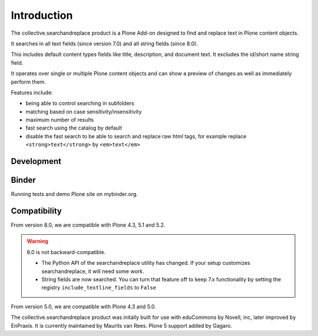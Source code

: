 Introduction
============

.. image:: https://secure.travis-ci.org/collective/collective.searchandreplace.png?branch=master
   :target: https://travis-ci.org/#!/collective/collective.searchandreplace

The collective.searchandreplace product is a Plone Add-on designed to find and replace text in Plone content objects.

It searches in all text fields (since version 7.0) and all string fields (since 8.0).

This includes default content types fields like title, description, and document text.
It excludes the id/short name string field.

It operates over single or multiple Plone content objects and can show a preview of changes as well as immediately perform them.

Features include:

- being able to control searching in subfolders
- matching based on case sensitivity/insensitivity
- maximum number of results
- fast search using the catalog by default
- disable the fast search to be able to search and replace raw html tags, for example replace ``<strong>text</strong>`` by ``<em>text</em>``


Development
-----------

.. image:: https://coveralls.io/repos/github/collective/collective.searchandreplace/badge.svg?branch=master
  :target: https://coveralls.io/github/collective/collective.searchandreplace?branch=master


Binder
------

Running tests and demo Plone site on mybinder.org.

.. image:: https://mybinder.org/badge_logo.svg
 :target: https://mybinder.org/v2/gh/collective/collective.searchandreplace/repo2docker?filepath=binder%2Fpytest.ipynb


Compatibility
-------------

From version 8.0, we are compatible with
Plone 4.3, 5.1 and 5.2.

.. warning:: 8.0 is not backward-compatible.

   - The Python API of the searchandreplace utility has changed. If your setup customizes searchandreplace, it will need some work.

   - String fields are now searched. You can turn that feature off to keep 7.x functionality by setting the registry
     ``include_textline_fields`` to ``False``

From version 5.0, we are compatible with
Plone 4.3 and 5.0.

The collective.searchandreplace product was initally built for use
with eduCommons by Novell, inc, later improved by EnPraxis.  It is
currently maintained by Maurits van Rees.  Plone 5 support added by
Gagaro.
